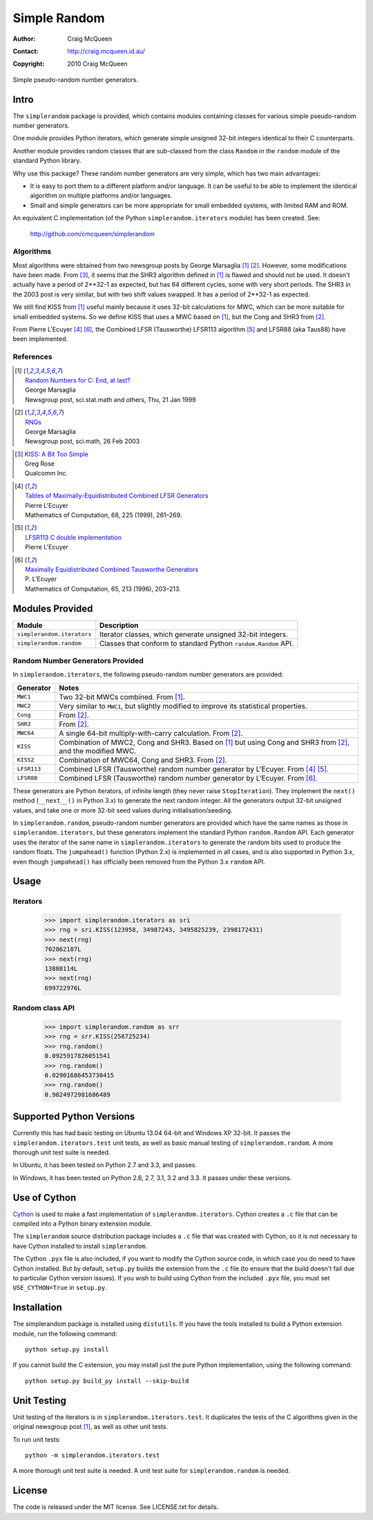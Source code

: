 =============
Simple Random
=============

:Author: Craig McQueen
:Contact: http://craig.mcqueen.id.au/
:Copyright: 2010 Craig McQueen


Simple pseudo-random number generators.

-----
Intro
-----

The ``simplerandom`` package is provided, which contains modules containing
classes for various simple pseudo-random number generators.

One module provides Python iterators, which generate simple unsigned 32-bit
integers identical to their C counterparts.

Another module provides random classes that are sub-classed from the class
``Random`` in the ``random`` module of the standard Python library.

Why use this package? These random number generators are very simple, which
has two main advantages:

* It is easy to port them to a different platform and/or language. It can be
  useful to be able to implement the identical algorithm on multiple
  platforms and/or languages.
* Small and simple generators can be more appropriate for small embedded
  systems, with limited RAM and ROM.

An equivalent C implementation (of the Python ``simplerandom.iterators``
module) has been created. See:

    http://github.com/cmcqueen/simplerandom

Algorithms
``````````

Most algorithms were obtained from two newsgroup posts by George Marsaglia
[#marsaglia1999]_ [#marsaglia2003]_. However, some modifications have been
made. From [#rose]_, it seems that the SHR3 algorithm defined in
[#marsaglia1999]_ is flawed and should not be used. It doesn't actually have a
period of 2**32-1 as expected, but has 64 different cycles, some with very
short periods. The SHR3 in the 2003 post is very similar, but with two shift
values swapped. It has a period of 2**32-1 as expected.

We still find KISS from [#marsaglia1999]_ useful mainly because it uses 32-bit
calculations for MWC, which can be more suitable for small embedded systems.
So we define KISS that uses a MWC based on [#marsaglia1999]_, but the Cong and
SHR3 from [#marsaglia2003]_.

From Pierre L'Ecuyer [#lecuyer1999]_ [#lecuyer1996]_, the Combined LFSR
(Tausworthe) LFSR113 algorithm [#lfsr113]_ and LFSR88 (aka Taus88) have been
implemented.


References
``````````

.. [#marsaglia1999] | `Random Numbers for C\: End, at last?`__
                    | George Marsaglia
                    | Newsgroup post, sci.stat.math and others, Thu, 21 Jan 1999

.. __:
.. _Random Numbers for C\: End, at last?:
    http://www.cse.yorku.ca/~oz/marsaglia-rng.html

.. [#marsaglia2003] | `RNGs`__
                    | George Marsaglia
                    | Newsgroup post, sci.math, 26 Feb 2003

.. __:
.. _RNGs:
    http://groups.google.com/group/sci.math/msg/9959175f66dd138f

.. [#rose]          | `KISS: A Bit Too Simple`__
                    | Greg Rose
                    | Qualcomm Inc.

.. __:
.. _KISS\: A Bit Too Simple:
    http://eprint.iacr.org/2011/007.pdf

.. [#lecuyer1999]   | `Tables of Maximally-Equidistributed Combined LFSR Generators`__
                    | Pierre L'Ecuyer
                    | Mathematics of Computation, 68, 225 (1999), 261–269.

.. __:
.. _Tables of Maximally-Equidistributed Combined LFSR Generators:
    http://citeseerx.ist.psu.edu/viewdoc/summary?doi=10.1.1.43.3639

.. [#lfsr113]       | `LFSR113 C double implementation`__
                    | Pierre L'Ecuyer

.. __:
.. _LFSR113 C double implementation:
    http://www.iro.umontreal.ca/~simardr/rng/lfsr113.c

.. [#lecuyer1996]   | `Maximally Equidistributed Combined Tausworthe Generators`__
                    | P. L'Ecuyer
                    | Mathematics of Computation, 65, 213 (1996), 203–213. 

.. __:
.. _Maximally Equidistributed Combined Tausworthe Generators:
    http://citeseerx.ist.psu.edu/viewdoc/summary?doi=10.1.1.43.4155


----------------
Modules Provided
----------------

==========================  ===========================================================================
Module                      Description
==========================  ===========================================================================
``simplerandom.iterators``  Iterator classes, which generate unsigned 32-bit integers.
``simplerandom.random``     Classes that conform to standard Python ``random.Random`` API.
==========================  ===========================================================================


Random Number Generators Provided
`````````````````````````````````

In ``simplerandom.iterators``, the following pseudo-random number generators are provided:

==========================  ===========================================================================
Generator                   Notes
==========================  ===========================================================================
``MWC1``                    Two 32-bit MWCs combined. From [#marsaglia1999]_.
``MWC2``                    Very similar to ``MWC1``, but slightly modified to improve its statistical properties.
``Cong``                    From [#marsaglia2003]_.
``SHR3``                    From [#marsaglia2003]_.
``MWC64``                   A single 64-bit multiply-with-carry calculation. From [#marsaglia2003]_.
``KISS``                    Combination of MWC2, Cong and SHR3. Based on [#marsaglia1999]_ but using Cong and SHR3 from [#marsaglia2003]_, and the modified MWC.
``KISS2``                   Combination of MWC64, Cong and SHR3. From [#marsaglia2003]_.
``LFSR113``                 Combined LFSR (Tausworthe) random number generator by L'Ecuyer. From [#lecuyer1999]_ [#lfsr113]_.
``LFSR88``                  Combined LFSR (Tausworthe) random number generator by L'Ecuyer. From [#lecuyer1996]_.
==========================  ===========================================================================

These generators are Python iterators, of infinite length (they never raise
``StopIteration``). They implement the ``next()`` method (``__next__()`` in
Python 3.x) to generate the next random integer. All the generators output
32-bit unsigned values, and take one or more 32-bit seed values during
initialisation/seeding.


In ``simplerandom.random``, pseudo-random number generators are provided which
have the same names as those in ``simplerandom.iterators``, but these
generators implement the standard Python ``random.Random`` API. Each generator
uses the iterator of the same name in ``simplerandom.iterators`` to generate
the random bits used to produce the random floats. The ``jumpahead()`` function
(Python 2.x) is implemented in all cases, and is also supported in Python 3.x,
even though ``jumpahead()`` has officially been removed from the Python 3.x
``random`` API. 


-----
Usage
-----

Iterators
`````````

    >>> import simplerandom.iterators as sri
    >>> rng = sri.KISS(123958, 34987243, 3495825239, 2398172431)
    >>> next(rng)
    702862187L
    >>> next(rng)
    13888114L
    >>> next(rng)
    699722976L

Random class API
````````````````

    >>> import simplerandom.random as srr
    >>> rng = srr.KISS(258725234)
    >>> rng.random()
    0.0925917826051541
    >>> rng.random()
    0.02901686453730415
    >>> rng.random()
    0.9024972981686489


-------------------------
Supported Python Versions
-------------------------

Currently this has had basic testing on Ubuntu 13.04 64-bit and
Windows XP 32-bit. It passes the ``simplerandom.iterators.test`` unit
tests, as well as basic manual testing of ``simplerandom.random``. A more
thorough unit test suite is needed.

In Ubuntu, it has been tested on Python 2.7 and 3.3, and passes.

In Windows, it has been tested on Python 2.6, 2.7, 3.1, 3.2 and 3.3. It
passes under these versions.


-------------
Use of Cython
-------------

`Cython`_ is used to make a fast implementation of ``simplerandom.iterators``.
Cython creates a ``.c`` file that can be compiled into a Python binary
extension module.

The ``simplerandom`` source distribution package includes a ``.c`` file that
was created with Cython, so it is not necessary to have Cython installed to
install ``simplerandom``.

The Cython ``.pyx`` file is also included, if you want to modify the Cython
source code, in which case you do need to have Cython installed. But by
default, ``setup.py`` builds the extension from the ``.c`` file (to ensure
that the build doesn't fail due to particular Cython version issues). If you
wish to build using Cython from the included ``.pyx`` file, you must set
``USE_CYTHON=True`` in ``setup.py``.

.. _Cython:
    http://cython.org/


------------
Installation
------------

The simplerandom package is installed using ``distutils``.  If you have the tools
installed to build a Python extension module, run the following command::

    python setup.py install

If you cannot build the C extension, you may install just the pure Python
implementation, using the following command::

    python setup.py build_py install --skip-build


------------
Unit Testing
------------

Unit testing of the iterators is in ``simplerandom.iterators.test``. It
duplicates the tests of the C algorithms given in the original newsgroup post
[#marsaglia1999]_, as well as other unit tests.

To run unit tests::

    python -m simplerandom.iterators.test

A more thorough unit test suite is needed. A unit test suite for
``simplerandom.random`` is needed.


-------
License
-------

The code is released under the MIT license. See LICENSE.txt for details.



